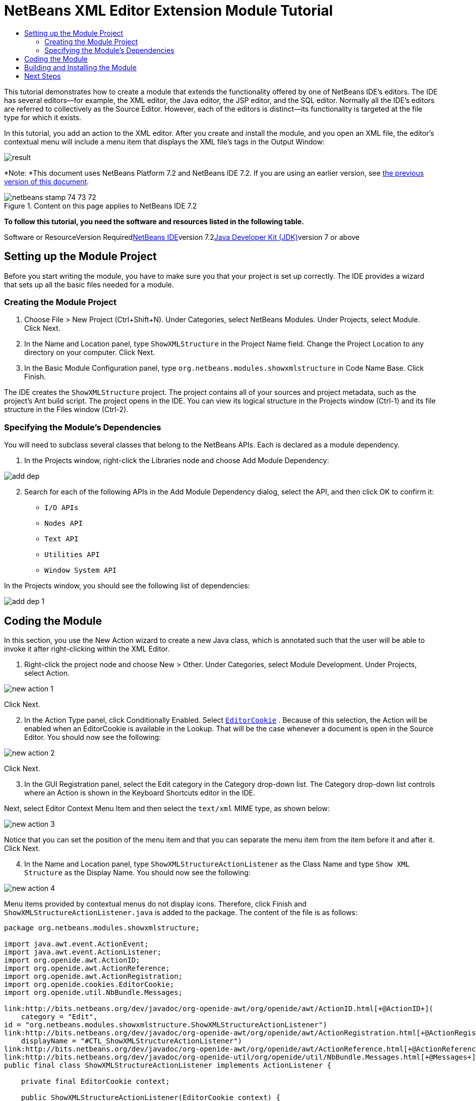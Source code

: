 // 
//     Licensed to the Apache Software Foundation (ASF) under one
//     or more contributor license agreements.  See the NOTICE file
//     distributed with this work for additional information
//     regarding copyright ownership.  The ASF licenses this file
//     to you under the Apache License, Version 2.0 (the
//     "License"); you may not use this file except in compliance
//     with the License.  You may obtain a copy of the License at
// 
//       http://www.apache.org/licenses/LICENSE-2.0
// 
//     Unless required by applicable law or agreed to in writing,
//     software distributed under the License is distributed on an
//     "AS IS" BASIS, WITHOUT WARRANTIES OR CONDITIONS OF ANY
//     KIND, either express or implied.  See the License for the
//     specific language governing permissions and limitations
//     under the License.
//

= NetBeans XML Editor Extension Module Tutorial
:jbake-type: platform-tutorial
:jbake-tags: tutorials 
:jbake-status: published
:syntax: true
:source-highlighter: pygments
:toc: left
:toc-title:
:icons: font
:experimental:
:description: NetBeans XML Editor Extension Module Tutorial - Apache NetBeans
:keywords: Apache NetBeans Platform, Platform Tutorials, NetBeans XML Editor Extension Module Tutorial

This tutorial demonstrates how to create a module that extends the functionality offered by one of NetBeans IDE's editors. The IDE has several editors—for example, the XML editor, the Java editor, the JSP editor, and the SQL editor. Normally all the IDE's editors are referred to collectively as the Source Editor. However, each of the editors is distinct—its functionality is targeted at the file type for which it exists.

In this tutorial, you add an action to the XML editor. After you create and install the module, and you open an XML file, the editor's contextual menu will include a menu item that displays the XML file's tags in the Output Window:

image::images/result.png[]

*Note: *This document uses NetBeans Platform 7.2 and NetBeans IDE 7.2. If you are using an earlier version, see link:71/nbm-xmleditor.html[+the previous version of this document+].


image::images/netbeans_stamp_74_73_72.png[title="Content on this page applies to NetBeans IDE 7.2"]


*To follow this tutorial, you need the software and resources listed in the following table.*

Software or ResourceVersion Requiredlink:https://netbeans.org/downloads/index.html[+NetBeans IDE+]version 7.2link:http://java.sun.com/javase/downloads/index.jsp[+Java Developer Kit (JDK)+]version 7 or above


== Setting up the Module Project

Before you start writing the module, you have to make sure you that your project is set up correctly. The IDE provides a wizard that sets up all the basic files needed for a module.


=== Creating the Module Project


[start=1]
1. Choose File > New Project (Ctrl+Shift+N). Under Categories, select NetBeans Modules. Under Projects, select Module. Click Next.

[start=2]
2. In the Name and Location panel, type  ``ShowXMLStructure``  in the Project Name field. Change the Project Location to any directory on your computer. Click Next.

[start=3]
3. In the Basic Module Configuration panel, type  ``org.netbeans.modules.showxmlstructure``  in Code Name Base. Click Finish.

The IDE creates the  ``ShowXMLStructure``  project. The project contains all of your sources and project metadata, such as the project's Ant build script. The project opens in the IDE. You can view its logical structure in the Projects window (Ctrl-1) and its file structure in the Files window (Ctrl-2).


=== Specifying the Module's Dependencies

You will need to subclass several classes that belong to the NetBeans APIs. Each is declared as a module dependency.


[start=1]
1. In the Projects window, right-click the Libraries node and choose Add Module Dependency:

image::images/add-dep.png[]


[start=2]
2. Search for each of the following APIs in the Add Module Dependency dialog, select the API, and then click OK to confirm it:

*  ``I/O APIs`` 
*  ``Nodes API`` 
*  ``Text API`` 
*  ``Utilities API`` 
*  ``Window System API`` 

In the Projects window, you should see the following list of dependencies:

image::images/add-dep-1.png[]


== Coding the Module

In this section, you use the New Action wizard to create a new Java class, which is annotated such that the user will be able to invoke it after right-clicking within the XML Editor.


[start=1]
1. Right-click the project node and choose New > Other. Under Categories, select Module Development. Under Projects, select Action.

image::images/new-action-1.png[]

Click Next.


[start=2]
2. In the Action Type panel, click Conditionally Enabled. Select  ``link:http://bits.netbeans.org/dev/javadoc/org-openide-text/org/openide/cookies/EditorCookie.html[+EditorCookie+]`` . Because of this selection, the Action will be enabled when an EditorCookie is available in the Lookup. That will be the case whenever a document is open in the Source Editor. You should now see the following:

image::images/new-action-2.png[]

Click Next.


[start=3]
3. In the GUI Registration panel, select the Edit category in the Category drop-down list. The Category drop-down list controls where an Action is shown in the Keyboard Shortcuts editor in the IDE.

Next, select Editor Context Menu Item and then select the  ``text/xml``  MIME type, as shown below:

image::images/new-action-3.png[]

Notice that you can set the position of the menu item and that you can separate the menu item from the item before it and after it. Click Next.


[start=4]
4. In the Name and Location panel, type  ``ShowXMLStructureActionListener``  as the Class Name and type  ``Show XML Structure``  as the Display Name. You should now see the following:

image::images/new-action-4.png[]

Menu items provided by contextual menus do not display icons. Therefore, click Finish and  ``ShowXMLStructureActionListener.java``  is added to the package. The content of the file is as follows:


[source,java]
----

package org.netbeans.modules.showxmlstructure;

import java.awt.event.ActionEvent;
import java.awt.event.ActionListener;
import org.openide.awt.ActionID;
import org.openide.awt.ActionReference;
import org.openide.awt.ActionRegistration;
import org.openide.cookies.EditorCookie;
import org.openide.util.NbBundle.Messages;

link:http://bits.netbeans.org/dev/javadoc/org-openide-awt/org/openide/awt/ActionID.html[+@ActionID+](
    category = "Edit",
id = "org.netbeans.modules.showxmlstructure.ShowXMLStructureActionListener")
link:http://bits.netbeans.org/dev/javadoc/org-openide-awt/org/openide/awt/ActionRegistration.html[+@ActionRegistration+](
    displayName = "#CTL_ShowXMLStructureActionListener")
link:http://bits.netbeans.org/dev/javadoc/org-openide-awt/org/openide/awt/ActionReference.html[+@ActionReference+](path = "Editors/text/xml/Popup", position = 1100)
link:http://bits.netbeans.org/dev/javadoc/org-openide-util/org/openide/util/NbBundle.Messages.html[+@Messages+]("CTL_ShowXMLStructureActionListener=Show XML Structure")
public final class ShowXMLStructureActionListener implements ActionListener {

    private final EditorCookie context;

    public ShowXMLStructureActionListener(EditorCookie context) {
        this.context = context;
    }

    @Override
    public void actionPerformed(ActionEvent ev) {
        // TODO use context
    }
    
}
----


[start=5]
5. In the Source Editor, fill out the  ``actionPerformed``  method as follows, after reading and understanding the comments in the code:

[source,java]
----

@Override
public void actionPerformed(ActionEvent ev) {
    // "XML Structure" tab is created in Output Window for writing the list of tags:
    link:http://bits.netbeans.org/dev/javadoc/org-openide-io/org/openide/windows/InputOutput.html[+InputOutput+] io = link:http://bits.netbeans.org/dev/javadoc/org-openide-io/org/openide/windows/IOProvider.html[+IOProvider+].getDefault().getIO(Bundle.CTL_ShowXMLStructureActionListener(), false);
    io.select(); //"XML Structure" tab is selected
    try {
        //Get the InputStream from the EditorCookie:
        InputStream is = ((org.openide.text.CloneableEditorSupport) context).getInputStream();
        //Use the NetBeans org.openide.xml.XMLUtil class to create a org.w3c.dom.Document:
        Document doc = link:http://bits.netbeans.org/dev/javadoc/org-openide-util/org/openide/xml/XMLUtil.html[+XMLUtil.parse(new InputSource(is), true, true, null, null)+];
        //Create a list of nodes, for all the elements:
        NodeList list = doc.getElementsByTagName("*");
        //Iterate through the list:
        for (int i = 0; i < list.getLength(); i++) {
            //For each node in the list, create a org.w3c.dom.Node:
            org.w3c.dom.Node mainNode = list.item(i);
            //Create a map for all the attributes of the org.w3c.dom.Node:
            NamedNodeMap map = mainNode.getAttributes();
            //Get the name of the node:
            String nodeName = mainNode.getNodeName();
            //Create a StringBuilder for the Attributes of the Node:
            StringBuilder attrBuilder = new StringBuilder();
            //Iterate through the map of attributes:
            for (int j = 0; j < map.getLength(); j++) {
                //Each iteration, create a new Node:
                org.w3c.dom.Node attrNode = map.item(j);
                //Get the name of the current Attribute:
                String attrName = attrNode.getNodeName();
                //Add the current Attribute to the StringBuilder:
                attrBuilder.append("*").append(attrName).append(" ");
            }
            //Print the element and its attributes to the Output window:
            io.getOut().println("ELEMENT: " + nodeName
                    + " --> ATTRIBUTES: " + attrBuilder.toString());
        }
        //Close the InputStream:
        is.close();
    } catch (SAXException ex) {
        Exceptions.printStackTrace(ex);
    } catch (IOException ex) {
        Exceptions.printStackTrace(ex);
    }
}
----


[start=6]
6. You will need these import statements:

[source,java]
----

import java.awt.event.ActionEvent;
import java.awt.event.ActionListener;
import java.io.IOException;
import java.io.InputStream;
import org.openide.awt.ActionID;
import org.openide.awt.ActionReference;
import org.openide.awt.ActionRegistration;
import org.openide.cookies.EditorCookie;
import org.openide.util.Exceptions;
import org.openide.util.NbBundle.Messages;
import org.openide.windows.IOProvider;
import org.openide.windows.InputOutput;
import org.openide.xml.XMLUtil;
import org.w3c.dom.Document;
import org.w3c.dom.NamedNodeMap;
import org.w3c.dom.NodeList;
import org.xml.sax.InputSource;
import org.xml.sax.SAXException;
----


== Building and Installing the Module

In the Projects window, right-click the  ``ShowXMLStructure``  project and choose Run.

The module is built and installed in the target IDE or Platform. The target IDE or Platform opens so that you can try out your new module. The default target IDE or Platform is the installation used by the current instance of the development IDE.


[start=1]
1. Open an XML file and right-click anywhere in the Source Editor. Notice the new popup menu item called "Show XML Structure".

[start=2]
2. 
Choose the menu item and notice that the tag handler prints all the elements and attributes to the Output window (Ctrl-4), which is at at the bottom of the IDE, as shown below:

image::images/result.png[]

link:https://netbeans.org/about/contact_form.html?to=3&subject=Feedback:%20XML%20Editor%20Extension%20Tutorial%207.2[+Send Us Your Feedback+]


== Next Steps

For more information about creating and developing NetBeans modules, see the following resources:

* link:https://netbeans.org/kb/trails/platform.html[+Other Related Tutorials+]
* link:https://netbeans.org/download/dev/javadoc/[+NetBeans API Javadoc+]

